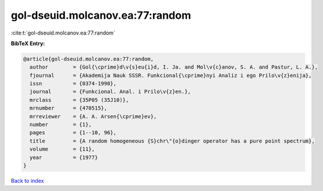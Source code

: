 gol-dseuid.molcanov.ea:77:random
================================

:cite:t:`gol-dseuid.molcanov.ea:77:random`

**BibTeX Entry:**

.. code-block:: bibtex

   @article{gol-dseuid.molcanov.ea:77:random,
     author        = {Gol{\cprime}d\v{s}eu{i}d, I. Ja. and Mol\v{c}anov, S. A. and Pastur, L. A.},
     fjournal      = {Akademija Nauk SSSR. Funkcional{\cprime}nyi Analiz i ego Prilo\v{z}enija},
     issn          = {0374-1990},
     journal       = {Funkcional. Anal. i Prilo\v{z}en.},
     mrclass       = {35P05 (35J10)},
     mrnumber      = {470515},
     mrreviewer    = {A. A. Arsen{\cprime}ev},
     number        = {1},
     pages         = {1--10, 96},
     title         = {A random homogeneous {S}chr\"{o}dinger operator has a pure point spectrum},
     volume        = {11},
     year          = {1977}
   }

`Back to index <../By-Cite-Keys.html>`__
